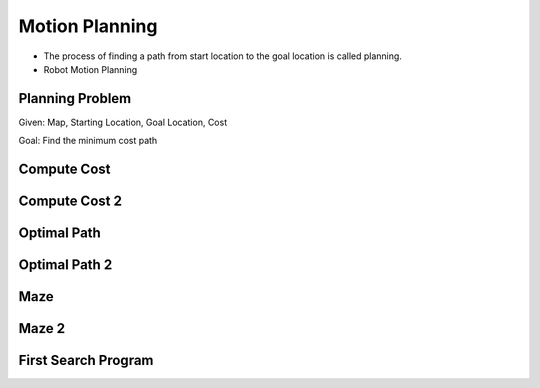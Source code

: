 Motion Planning
===============

.. image:: https://dl.dropbox.com/s/k50n9yydv3x3gzp/Screenshot%202018-02-03%2012.14.28.png?dl=0
   :align: center
   :height: 300
   :width: 450


.. image:: https://dl.dropbox.com/s/7ssp2o4pcmx0x1y/Screenshot%202018-02-03%2012.16.11.png?dl=0
   :align: center
   :height: 300
   :width: 450


* The process of finding a path from start location to the goal location is called planning.
* Robot Motion Planning

Planning Problem
----------------

Given: Map, Starting Location, Goal Location, Cost

Goal: Find the minimum cost path

Compute Cost
------------

.. image:: https://dl.dropbox.com/s/z9um6zbfgxcm2k4/Screenshot%202018-02-03%2014.38.45.png?dl=0
   :align: center
   :height: 300
   :width: 450

Compute Cost 2
--------------

.. image:: https://dl.dropbox.com/s/emz2wsiokl25hjv/Screenshot%202018-02-03%2015.48.41.png?dl=0
   :align: center
   :height: 300
   :width: 450

Optimal Path
------------

.. image:: https://dl.dropbox.com/s/sbghgynlqwrwliu/Screenshot%202018-02-03%2015.50.53.png?dl=0
   :align: center
   :height: 300
   :width: 450

Optimal Path 2
--------------

.. image:: https://dl.dropbox.com/s/ltem6mqdlrhlsys/Screenshot%202018-02-03%2015.54.20.png?dl=0
   :align: center
   :height: 300
   :width: 450

Maze
----

.. image:: https://dl.dropbox.com/s/w8uiuuofky3ay2w/Screenshot%202018-02-03%2015.55.39.png?dl=0
   :align: center
   :height: 300
   :width: 450

Maze 2
------

.. image:: https://dl.dropbox.com/s/a6cu8ylez5ot8e3/Screenshot%202018-02-03%2016.05.28.png?dl=0
   :align: center
   :height: 300
   :width: 450

First Search Program
--------------------

.. image:: https://dl.dropbox.com/s/x8vez2r85611gaw/Screenshot%202018-02-03%2016.23.48.png?dl=0
   :align: center
   :height: 300
   :width: 450

.. image:: https://dl.dropbox.com/s/mnqkx66pagulk1s/Screenshot%202018-02-03%2016.26.04.png?dl=0
   :align: center
   :height: 300
   :width: 450


